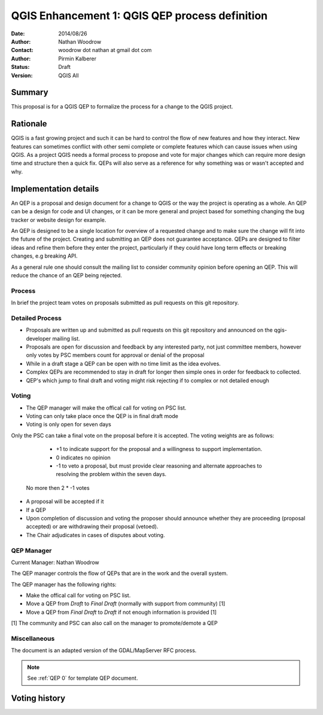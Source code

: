.. _qep#[.#]:

========================================================================
QGIS Enhancement 1: QGIS QEP process definition
========================================================================

:Date: 2014/08/26
:Author: Nathan Woodrow
:Contact: woodrow dot nathan at gmail dot com
:Author: Pirmin Kalberer
:Status:  Draft
:Version: QGIS All

Summary
------------------------------------------

This proposal is for a QGIS QEP to formalize the process for a change to the QGIS project.


Rationale
------------------------------------------

QGIS is a fast growing project and such it can be hard to control the flow of new features and how they interact. New features can sometimes conflict with other semi complete or complete features which can cause issues when using QGIS. As a project QGIS needs a formal process to propose and vote for major changes which can require more design time and structure then a quick fix.
QEPs will also serve as a reference for why something was or wasn't accepted and why.


Implementation details
------------------------------------------

An QEP is a proposal and design document for a change to QGIS or the way the project is operating as a whole. An QEP can be a design for code and UI changes, or it can be more general and project based for something changing the bug tracker or website design for example.

An QEP is designed to be a single location for overview of a requested change and to make sure the change will fit into the future of the project. Creating and submitting an QEP does not guarantee acceptance. QEPs are designed to filter ideas and refine them before they enter the project, particularly if they could have long term effects or breaking changes, e.g breaking API.

As a general rule one should consult the mailing list to consider community opinion before opening an QEP. This will reduce the chance of an QEP being rejected.

Process
~~~~~~~~~~~~~~~~~~~~~~~~~~~~~~~~~~~~~~~~~~

In brief the project team votes on proposals submitted as pull requests on this git repository.

Detailed Process
~~~~~~~~~~~~~~~~~~~~~~~~~~~~~~~~~~~~~~~~~~

- Proposals are written up and submitted as pull requests on this git repository and announced on the qgis-developer mailing list.
- Proposals are open for discussion and feedback by any interested party, not just committee members, however only votes by PSC members count for approval or denial of the proposal
- While in a draft stage a QEP can be open with no time limit as the idea evolves.
- Complex QEPs are recommended to stay in draft for longer then simple ones in order for feedback to collected.
- QEP's which jump to final draft and voting might risk rejecting if to complex or not detailed enough


Voting
~~~~~~~~~~~~~~~~~~~~~~~~~~~~~~~~~~~~~~~~

- The QEP manager will make the offical call for voting on PSC list. 
- Voting can only take place once the QEP is in final draft mode 
- Voting is only open for seven days

Only the PSC can take a final vote on the proposal before it is accepted.  The voting weights are as follows:

	- +1 to indicate support for the proposal and a willingness to support implementation.
	- 0 indicates no opinion
	- -1 to veto a proposal, but must provide clear reasoning and alternate approaches to resolving the problem within the seven days.

 No more then 2 * -1 votes

- A proposal will be accepted if it 

- If a QEP 
- Upon completion of discussion and voting the proposer should announce whether they are proceeding (proposal accepted) or are withdrawing their proposal (vetoed).
- The Chair adjudicates in cases of disputes about voting.

QEP Manager
~~~~~~~~~~~~~~~~~~~~~~~~~~~~~~~~~~~~~~~~~~

Current Manager: Nathan Woodrow

The QEP manager controls the flow of QEPs that are in the work and the overall system.

The QEP manager has the following rights:

- Make the offical call for voting on PSC list. 
- Move a QEP from `Draft` to `Final Draft` (normally with support from community) [1]
- Move a QEP from `Final Draft` to `Draft` if not enough information is provided [1]

[1] The community and PSC can also call on the manager to promote/demote a QEP 

Miscellaneous
~~~~~~~~~~~~~~~~~~~~~~~~~~~~~~~~~~~~~~~~~~

The document is an adapted version of the GDAL/MapServer RFC process.

.. note::

    See :ref:`QEP 0` for template QEP document.


Voting history
------------------------------------------

